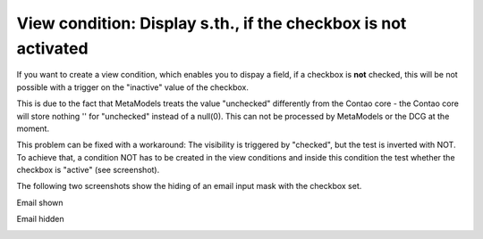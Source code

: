 .. _rst_cookbook_panels_checkbox-negation:

View condition: Display s.th., if the checkbox is not activated
===============================================================

If you want to create a view condition, which enables you to dispay a field, if a checkbox is **not** checked, this will be not possible with a trigger on the "inactive" value of the checkbox.

This is due to the fact that MetaModels treats the value "unchecked" differently from the Contao core - the Contao core will store nothing '' for "unchecked" instead of a null(0). This can not be processed by MetaModels or the DCG at the moment.

This problem can be fixed with a workaround: The visibility is triggered by "checked", but the test is inverted with NOT. To achieve that, a condition NOT has to be created in the view conditions and inside this condition the test whether the checkbox is "active" (see screenshot).

|img_checkbox-negation_01|

The following two screenshots show the hiding of an email input mask with the checkbox set.

Email shown

|img_checkbox-negation_02|

Email hidden

|img_checkbox-negation_03|

.. |img_checkbox-negation_01| image:: /_img/screenshots/cookbook/panels/checkbox-negation_01.jpg
.. |img_checkbox-negation_02| image:: /_img/screenshots/cookbook/panels/checkbox-negation_02.jpg
.. |img_checkbox-negation_03| image:: /_img/screenshots/cookbook/panels/checkbox-negation_03.jpg


.. |br| raw:: html

   <br />
